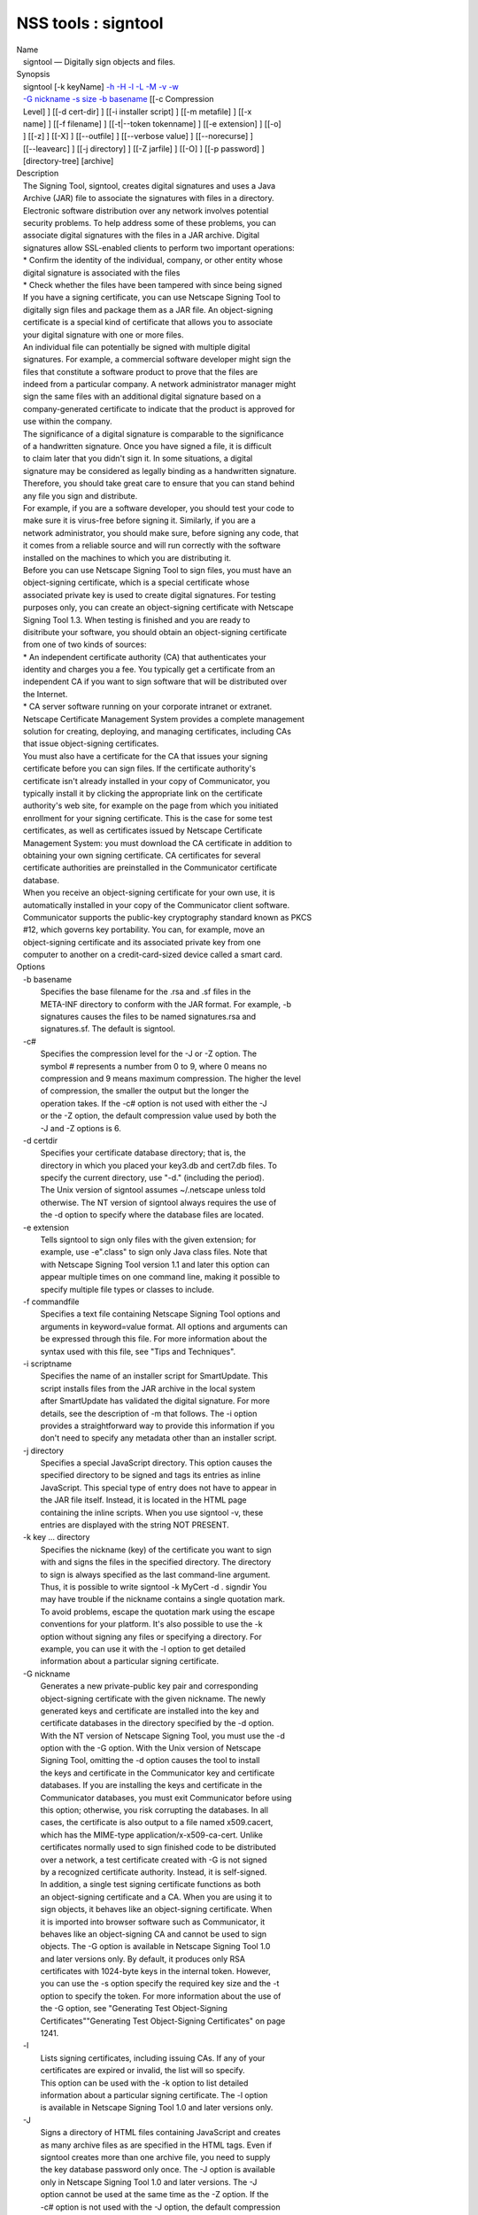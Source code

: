 ====================
NSS tools : signtool
====================
| Name
|    signtool — Digitally sign objects and files.
| Synopsis
|    signtool [-k keyName] `-h <-h>`__ `-H <-H>`__ `-l <-l>`__
  `-L <-L>`__ `-M <-M>`__ `-v <-v>`__ `-w <-w>`__
|    `-G nickname <-G_nickname>`__ `-s size <--keysize>`__ `-b
  basename <-b_basename>`__ [[-c Compression
|    Level] ] [[-d cert-dir] ] [[-i installer script] ] [[-m metafile] ]
  [[-x
|    name] ] [[-f filename] ] [[-t|--token tokenname] ] [[-e extension]
  ] [[-o]
|    ] [[-z] ] [[-X] ] [[--outfile] ] [[--verbose value] ]
  [[--norecurse] ]
|    [[--leavearc] ] [[-j directory] ] [[-Z jarfile] ] [[-O] ] [[-p
  password] ]
|    [directory-tree] [archive]
| Description
|    The Signing Tool, signtool, creates digital signatures and uses a
  Java
|    Archive (JAR) file to associate the signatures with files in a
  directory.
|    Electronic software distribution over any network involves
  potential
|    security problems. To help address some of these problems, you can
|    associate digital signatures with the files in a JAR archive.
  Digital
|    signatures allow SSL-enabled clients to perform two important
  operations:
|    \* Confirm the identity of the individual, company, or other entity
  whose
|    digital signature is associated with the files
|    \* Check whether the files have been tampered with since being
  signed
|    If you have a signing certificate, you can use Netscape Signing
  Tool to
|    digitally sign files and package them as a JAR file. An
  object-signing
|    certificate is a special kind of certificate that allows you to
  associate
|    your digital signature with one or more files.
|    An individual file can potentially be signed with multiple digital
|    signatures. For example, a commercial software developer might sign
  the
|    files that constitute a software product to prove that the files
  are
|    indeed from a particular company. A network administrator manager
  might
|    sign the same files with an additional digital signature based on a
|    company-generated certificate to indicate that the product is
  approved for
|    use within the company.
|    The significance of a digital signature is comparable to the
  significance
|    of a handwritten signature. Once you have signed a file, it is
  difficult
|    to claim later that you didn't sign it. In some situations, a
  digital
|    signature may be considered as legally binding as a handwritten
  signature.
|    Therefore, you should take great care to ensure that you can stand
  behind
|    any file you sign and distribute.
|    For example, if you are a software developer, you should test your
  code to
|    make sure it is virus-free before signing it. Similarly, if you are
  a
|    network administrator, you should make sure, before signing any
  code, that
|    it comes from a reliable source and will run correctly with the
  software
|    installed on the machines to which you are distributing it.
|    Before you can use Netscape Signing Tool to sign files, you must
  have an
|    object-signing certificate, which is a special certificate whose
|    associated private key is used to create digital signatures. For
  testing
|    purposes only, you can create an object-signing certificate with
  Netscape
|    Signing Tool 1.3. When testing is finished and you are ready to
|    disitribute your software, you should obtain an object-signing
  certificate
|    from one of two kinds of sources:
|    \* An independent certificate authority (CA) that authenticates
  your
|    identity and charges you a fee. You typically get a certificate
  from an
|    independent CA if you want to sign software that will be
  distributed over
|    the Internet.
|    \* CA server software running on your corporate intranet or
  extranet.
|    Netscape Certificate Management System provides a complete
  management
|    solution for creating, deploying, and managing certificates,
  including CAs
|    that issue object-signing certificates.
|    You must also have a certificate for the CA that issues your
  signing
|    certificate before you can sign files. If the certificate
  authority's
|    certificate isn't already installed in your copy of Communicator,
  you
|    typically install it by clicking the appropriate link on the
  certificate
|    authority's web site, for example on the page from which you
  initiated
|    enrollment for your signing certificate. This is the case for some
  test
|    certificates, as well as certificates issued by Netscape
  Certificate
|    Management System: you must download the CA certificate in addition
  to
|    obtaining your own signing certificate. CA certificates for several
|    certificate authorities are preinstalled in the Communicator
  certificate
|    database.
|    When you receive an object-signing certificate for your own use, it
  is
|    automatically installed in your copy of the Communicator client
  software.
|    Communicator supports the public-key cryptography standard known as
  PKCS
|    #12, which governs key portability. You can, for example, move an
|    object-signing certificate and its associated private key from one
|    computer to another on a credit-card-sized device called a smart
  card.
| Options
|    -b basename
|            Specifies the base filename for the .rsa and .sf files in
  the
|            META-INF directory to conform with the JAR format. For
  example, -b
|            signatures causes the files to be named signatures.rsa and
|            signatures.sf. The default is signtool.
|    -c#
|            Specifies the compression level for the -J or -Z option.
  The
|            symbol # represents a number from 0 to 9, where 0 means no
|            compression and 9 means maximum compression. The higher the
  level
|            of compression, the smaller the output but the longer the
|            operation takes. If the -c# option is not used with either
  the -J
|            or the -Z option, the default compression value used by
  both the
|            -J and -Z options is 6.
|    -d certdir
|            Specifies your certificate database directory; that is, the
|            directory in which you placed your key3.db and cert7.db
  files. To
|            specify the current directory, use "-d." (including the
  period).
|            The Unix version of signtool assumes ~/.netscape unless
  told
|            otherwise. The NT version of signtool always requires the
  use of
|            the -d option to specify where the database files are
  located.
|    -e extension
|            Tells signtool to sign only files with the given extension;
  for
|            example, use -e".class" to sign only Java class files. Note
  that
|            with Netscape Signing Tool version 1.1 and later this
  option can
|            appear multiple times on one command line, making it
  possible to
|            specify multiple file types or classes to include.
|    -f commandfile
|            Specifies a text file containing Netscape Signing Tool
  options and
|            arguments in keyword=value format. All options and
  arguments can
|            be expressed through this file. For more information about
  the
|            syntax used with this file, see "Tips and Techniques".
|    -i scriptname
|            Specifies the name of an installer script for SmartUpdate.
  This
|            script installs files from the JAR archive in the local
  system
|            after SmartUpdate has validated the digital signature. For
  more
|            details, see the description of -m that follows. The -i
  option
|            provides a straightforward way to provide this information
  if you
|            don't need to specify any metadata other than an installer
  script.
|    -j directory
|            Specifies a special JavaScript directory. This option
  causes the
|            specified directory to be signed and tags its entries as
  inline
|            JavaScript. This special type of entry does not have to
  appear in
|            the JAR file itself. Instead, it is located in the HTML
  page
|            containing the inline scripts. When you use signtool -v,
  these
|            entries are displayed with the string NOT PRESENT.
|    -k key ... directory
|            Specifies the nickname (key) of the certificate you want to
  sign
|            with and signs the files in the specified directory. The
  directory
|            to sign is always specified as the last command-line
  argument.
|            Thus, it is possible to write signtool -k MyCert -d .
  signdir You
|            may have trouble if the nickname contains a single
  quotation mark.
|            To avoid problems, escape the quotation mark using the
  escape
|            conventions for your platform. It's also possible to use
  the -k
|            option without signing any files or specifying a directory.
  For
|            example, you can use it with the -l option to get detailed
|            information about a particular signing certificate.
|    -G nickname
|            Generates a new private-public key pair and corresponding
|            object-signing certificate with the given nickname. The
  newly
|            generated keys and certificate are installed into the key
  and
|            certificate databases in the directory specified by the -d
  option.
|            With the NT version of Netscape Signing Tool, you must use
  the -d
|            option with the -G option. With the Unix version of
  Netscape
|            Signing Tool, omitting the -d option causes the tool to
  install
|            the keys and certificate in the Communicator key and
  certificate
|            databases. If you are installing the keys and certificate
  in the
|            Communicator databases, you must exit Communicator before
  using
|            this option; otherwise, you risk corrupting the databases.
  In all
|            cases, the certificate is also output to a file named
  x509.cacert,
|            which has the MIME-type application/x-x509-ca-cert. Unlike
|            certificates normally used to sign finished code to be
  distributed
|            over a network, a test certificate created with -G is not
  signed
|            by a recognized certificate authority. Instead, it is
  self-signed.
|            In addition, a single test signing certificate functions as
  both
|            an object-signing certificate and a CA. When you are using
  it to
|            sign objects, it behaves like an object-signing
  certificate. When
|            it is imported into browser software such as Communicator,
  it
|            behaves like an object-signing CA and cannot be used to
  sign
|            objects. The -G option is available in Netscape Signing
  Tool 1.0
|            and later versions only. By default, it produces only RSA
|            certificates with 1024-byte keys in the internal token.
  However,
|            you can use the -s option specify the required key size and
  the -t
|            option to specify the token. For more information about the
  use of
|            the -G option, see "Generating Test Object-Signing
|            Certificates""Generating Test Object-Signing Certificates"
  on page
|            1241.
|    -l
|            Lists signing certificates, including issuing CAs. If any
  of your
|            certificates are expired or invalid, the list will so
  specify.
|            This option can be used with the -k option to list detailed
|            information about a particular signing certificate. The -l
  option
|            is available in Netscape Signing Tool 1.0 and later
  versions only.
|    -J
|            Signs a directory of HTML files containing JavaScript and
  creates
|            as many archive files as are specified in the HTML tags.
  Even if
|            signtool creates more than one archive file, you need to
  supply
|            the key database password only once. The -J option is
  available
|            only in Netscape Signing Tool 1.0 and later versions. The
  -J
|            option cannot be used at the same time as the -Z option. If
  the
|            -c# option is not used with the -J option, the default
  compression
|            value is 6. Note that versions 1.1 and later of Netscape
  Signing
|            Tool correctly recognizes the CODEBASE attribute, allows
  paths to
|            be expressed for the CLASS and SRC attributes instead of
  filenames
|            only, processes LINK tags and parses HTML correctly, and
  offers
|            clearer error messages.
|    -L
|            Lists the certificates in your database. An asterisk
  appears to
|            the left of the nickname for any certificate that can be
  used to
|            sign objects with signtool.
|    --leavearc
|            Retains the temporary .arc (archive) directories that the
  -J
|            option creates. These directories are automatically erased
  by
|            default. Retaining the temporary directories can be an aid
  to
|            debugging.
|    -m metafile
|            Specifies the name of a metadata control file. Metadata is
  signed
|            information attached either to the JAR archive itself or to
  files
|            within the archive. This metadata can be any ASCII string,
  but is
|            used mainly for specifying an installer script. The
  metadata file
|            contains one entry per line, each with three fields: field
  #1:
|            file specification, or + if you want to specify global
  metadata
|            (that is, metadata about the JAR archive itself or all
  entries in
|            the archive) field #2: the name of the data you are
  specifying;
|            for example: Install-Script field #3: data corresponding to
  the
|            name in field #2 For example, the -i option uses the
  equivalent of
|            this line: + Install-Script: script.js This example
  associates a
|            MIME type with a file: movie.qt MIME-Type: video/quicktime
  For
|            information about the way installer script information
  appears in
|            the manifest file for a JAR archive, see The JAR Format on
|            Netscape DevEdge.
|    -M
|            Lists the PKCS #11 modules available to signtool, including
  smart
|            cards. The -M option is available in Netscape Signing Tool
  1.0 and
|            later versions only. For information on using Netscape
  Signing
|            Tool with smart cards, see "Using Netscape Signing Tool
  with Smart
|            Cards". For information on using the -M option to verify
|            FIPS-140-1 validated mode, see "Netscape Signing Tool and
|            FIPS-140-1".
|    --norecurse
|            Blocks recursion into subdirectories when signing a
  directory's
|            contents or when parsing HTML.
|    -o
|            Optimizes the archive for size. Use this only if you are
  signing
|            very large archives containing hundreds of files. This
  option
|            makes the manifest files (required by the JAR format)
  considerably
|            smaller, but they contain slightly less information.
|    --outfile outputfile
|            Specifies a file to receive redirected output from Netscape
|            Signing Tool.
|    -p password
|            Specifies a password for the private-key database. Note
  that the
|            password entered on the command line is displayed as plain
  text.
|    -s keysize
|            Specifies the size of the key for generated certificate.
  Use the
|            -M option to find out what tokens are available. The -s
  option can
|            be used with the -G option only.
|    -t token
|            Specifies which available token should generate the key and
|            receive the certificate. Use the -M option to find out what
  tokens
|            are available. The -t option can be used with the -G option
  only.
|    -v archive
|            Displays the contents of an archive and verifies the
  cryptographic
|            integrity of the digital signatures it contains and the
  files with
|            which they are associated. This includes checking that the
|            certificate for the issuer of the object-signing
  certificate is
|            listed in the certificate database, that the CA's digital
|            signature on the object-signing certificate is valid, that
  the
|            relevant certificates have not expired, and so on.
|    --verbosity value
|            Sets the quantity of information Netscape Signing Tool
  generates
|            in operation. A value of 0 (zero) is the default and gives
  full
|            information. A value of -1 suppresses most messages, but
  not error
|            messages.
|    -w archive
|            Displays the names of signers of any files in the archive.
|    -x directory
|            Excludes the specified directory from signing. Note that
  with
|            Netscape Signing Tool version 1.1 and later this option can
  appear
|            multiple times on one command line, making it possible to
  specify
|            several particular directories to exclude.
|    -z
|            Tells signtool not to store the signing time in the digital
|            signature. This option is useful if you want the expiration
  date
|            of the signature checked against the current date and time
  rather
|            than the time the files were signed.
|    -Z jarfile
|            Creates a JAR file with the specified name. You must
  specify this
|            option if you want signtool to create the JAR file; it does
  not do
|            so automatically. If you don't specify -Z, you must use an
|            external ZIP tool to create the JAR file. The -Z option
  cannot be
|            used at the same time as the -J option. If the -c# option
  is not
|            used with the -Z option, the default compression value is
  6.
| The Command File Format
|    Entries in a Netscape Signing Tool command file have this general
  format:
|    keyword=value Everything before the = sign on a single line is a
  keyword,
|    and everything from the = sign to the end of line is a value. The
  value
|    may include = signs; only the first = sign on a line is
  interpreted. Blank
|    lines are ignored, but white space on a line with keywords and
  values is
|    assumed to be part of the keyword (if it comes before the equal
  sign) or
|    part of the value (if it comes after the first equal sign).
  Keywords are
|    case insensitive, values are generally case sensitive. Since the =
  sign
|    and newline delimit the value, it should not be quoted.
|    Subsection
|    basename
|            Same as -b option.
|    compression
|            Same as -c option.
|    certdir
|            Same as -d option.
|    extension
|            Same as -e option.
|    generate
|            Same as -G option.
|    installscript
|            Same as -i option.
|    javascriptdir
|            Same as -j option.
|    htmldir
|            Same as -J option.
|    certname
|            Nickname of certificate, as with -k and -l -k options.
|    signdir
|            The directory to be signed, as with -k option.
|    list
|            Same as -l option. Value is ignored, but = sign must be
  present.
|    listall
|            Same as -L option. Value is ignored, but = sign must be
  present.
|    metafile
|            Same as -m option.
|    modules
|            Same as -M option. Value is ignored, but = sign must be
  present.
|    optimize
|            Same as -o option. Value is ignored, but = sign must be
  present.
|    password
|            Same as -p option.
|    keysize
|            Same as -s option.
|    token
|            Same as -t option.
|    verify
|            Same as -v option.
|    who
|            Same as -w option.
|    exclude
|            Same as -x option.
|    notime
|            Same as -z option. value is ignored, but = sign must be
  present.
|    jarfile
|            Same as -Z option.
|    outfile
|            Name of a file to which output and error messages will be
|            redirected. This option has no command-line equivalent.
| Extended Examples
|    The following example will do this and that
|    Listing Available Signing Certificates
|    You use the -L option to list the nicknames for all available
  certificates
|    and check which ones are signing certificates.
|  signtool -L
|  using certificate directory: /u/jsmith/.netscape
|  S Certificates
|  - ------------
|    BBN Certificate Services CA Root 1
|    IBM World Registry CA
|    VeriSign Class 1 CA - Individual Subscriber - VeriSign, Inc.
|    GTE CyberTrust Root CA
|    Uptime Group Plc. Class 4 CA
|  \* Verisign Object Signing Cert
|    Integrion CA
|    GTE CyberTrust Secure Server CA
|    AT&T Directory Services
|  \* test object signing cert
|    Uptime Group Plc. Class 1 CA
|    VeriSign Class 1 Primary CA
|  - ------------
|  Certificates that can be used to sign objects have \*'s to their
  left.
|    Two signing certificates are displayed: Verisign Object Signing
  Cert and
|    test object signing cert.
|    You use the -l option to get a list of signing certificates only,
|    including the signing CA for each.
|  signtool -l
|  using certificate directory: /u/jsmith/.netscape
|  Object signing certificates
|  ---------------------------------------
|  Verisign Object Signing Cert
|      Issued by: VeriSign, Inc. - Verisign, Inc.
|      Expires: Tue May 19, 1998
|  test object signing cert
|      Issued by: test object signing cert (Signtool 1.0 Testing
|  Certificate (960187691))
|      Expires: Sun May 17, 1998
|  ---------------------------------------
|    For a list including CAs, use the -L option.
|    Signing a File
|    1. Create an empty directory.
|  mkdir signdir
|    2. Put some file into it.
|  echo boo > signdir/test.f
|    3. Specify the name of your object-signing certificate and sign the
|    directory.
|  signtool -k MySignCert -Z testjar.jar signdir
|  using key "MySignCert"
|  using certificate directory: /u/jsmith/.netscape
|  Generating signdir/META-INF/manifest.mf file..
|  --> test.f
|  adding signdir/test.f to testjar.jar
|  Generating signtool.sf file..
|  Enter Password or Pin for "Communicator Certificate DB":
|  adding signdir/META-INF/manifest.mf to testjar.jar
|  adding signdir/META-INF/signtool.sf to testjar.jar
|  adding signdir/META-INF/signtool.rsa to testjar.jar
|  tree "signdir" signed successfully
|    4. Test the archive you just created.
|  signtool -v testjar.jar
|  using certificate directory: /u/jsmith/.netscape
|  archive "testjar.jar" has passed crypto verification.
|             status   path
|       ------------   -------------------
|           verified   test.f
|    Using Netscape Signing Tool with a ZIP Utility
|    To use Netscape Signing Tool with a ZIP utility, you must have the
  utility
|    in your path environment variable. You should use the zip.exe
  utility
|    rather than pkzip.exe, which cannot handle long filenames. You can
  use a
|    ZIP utility instead of the -Z option to package a signed archive
  into a
|    JAR file after you have signed it:
|  cd signdir
|    zip -r ../myjar.jar \*
|    adding: META-INF/ (stored 0%)
|    adding: META-INF/manifest.mf (deflated 15%)
|    adding: META-INF/signtool.sf (deflated 28%)
|    adding: META-INF/signtool.rsa (stored 0%)
|    adding: text.txt (stored 0%)
|    Generating the Keys and Certificate
|    The signtool option -G generates a new public-private key pair and
|    certificate. It takes the nickname of the new certificate as an
  argument.
|    The newly generated keys and certificate are installed into the key
  and
|    certificate databases in the directory specified by the -d option.
  With
|    the NT version of Netscape Signing Tool, you must use the -d option
  with
|    the -G option. With the Unix version of Netscape Signing Tool,
  omitting
|    the -d option causes the tool to install the keys and certificate
  in the
|    Communicator key and certificate databases. In all cases, the
  certificate
|    is also output to a file named x509.cacert, which has the MIME-type
|    application/x-x509-ca-cert.
|    Certificates contain standard information about the entity they
  identify,
|    such as the common name and organization name. Netscape Signing
  Tool
|    prompts you for this information when you run the command with the
  -G
|    option. However, all of the requested fields are optional for test
|    certificates. If you do not enter a common name, the tool provides
  a
|    default name. In the following example, the user input is in
  boldface:
|  signtool -G MyTestCert
|  using certificate directory: /u/someuser/.netscape
|  Enter certificate information. All fields are optional. Acceptable
|  characters are numbers, letters, spaces, and apostrophes.
|  certificate common name: Test Object Signing Certificate
|  organization: Netscape Communications Corp.
|  organization unit: Server Products Division
|  state or province: California
|  country (must be exactly 2 characters): US
|  username: someuser
|  email address: someuser@netscape.com
|  Enter Password or Pin for "Communicator Certificate DB": [Password
  will not echo]
|  generated public/private key pair
|  certificate request generated
|  certificate has been signed
|  certificate "MyTestCert" added to database
|  Exported certificate to x509.raw and x509.cacert.
|    The certificate information is read from standard input. Therefore,
  the
|    information can be read from a file using the redirection operator
  (<) in
|    some operating systems. To create a file for this purpose, enter
  each of
|    the seven input fields, in order, on a separate line. Make sure
  there is a
|    newline character at the end of the last line. Then run signtool
  with
|    standard input redirected from your file as follows:
|  signtool -G MyTestCert inputfile
|    The prompts show up on the screen, but the responses will be
  automatically
|    read from the file. The password will still be read from the
  console
|    unless you use the -p option to give the password on the command
  line.
|    Using the -M Option to List Smart Cards
|    You can use the -M option to list the PKCS #11 modules, including
  smart
|    cards, that are available to signtool:
|  signtool -d "c:\netscape\users\jsmith" -M
|  using certificate directory: c:\netscape\users\username
|  Listing of PKCS11 modules
|  -----------------------------------------------
|          1. Netscape Internal PKCS #11 Module
|                            (this module is internally loaded)
|                            slots: 2 slots attached
|                            status: loaded
|            slot: Communicator Internal Cryptographic Services Version
  4.0
|           token: Communicator Generic Crypto Svcs
|            slot: Communicator User Private Key and Certificate
  Services
|           token: Communicator Certificate DB
|          2. CryptOS
|                            (this is an external module)
|   DLL name: core32
|           slots: 1 slots attached
|          status: loaded
|            slot: Litronic 210
|           token:
|          -----------------------------------------------
|    Using Netscape Signing Tool and a Smart Card to Sign Files
|    The signtool command normally takes an argument of the -k option to
|    specify a signing certificate. To sign with a smart card, you
  supply only
|    the fully qualified name of the certificate.
|    To see fully qualified certificate names when you run Communicator,
  click
|    the Security button in Navigator, then click Yours under
  Certificates in
|    the left frame. Fully qualified names are of the format smart
|    card:certificate, for example "MyCard:My Signing Cert". You use
  this name
|    with the -k argument as follows:
|  signtool -k "MyCard:My Signing Cert" directory
|    Verifying FIPS Mode
|    Use the -M option to verify that you are using the FIPS-140-1
  module.
|  signtool -d "c:\netscape\users\jsmith" -M
|  using certificate directory: c:\netscape\users\jsmith
|  Listing of PKCS11 modules
|  -----------------------------------------------
|    1. Netscape Internal PKCS #11 Module
|            (this module is internally loaded)
|            slots: 2 slots attached
|            status: loaded
|      slot: Communicator Internal Cryptographic Services Version 4.0
|     token: Communicator Generic Crypto Svcs
|      slot: Communicator User Private Key and Certificate Services
|     token: Communicator Certificate DB
|  -----------------------------------------------
|    This Unix example shows that Netscape Signing Tool is using a
  FIPS-140-1
|    module:
|  signtool -d "c:\netscape\users\jsmith" -M
|  using certificate directory: c:\netscape\users\jsmith
|  Enter Password or Pin for "Communicator Certificate DB": [password
  will not echo]
|  Listing of PKCS11 modules
|  -----------------------------------------------
|  1. Netscape Internal FIPS PKCS #11 Module
|  (this module is internally loaded)
|  slots: 1 slots attached
|  status: loaded
|  slot: Netscape Internal FIPS-140-1 Cryptographic Services
|  token: Communicator Certificate DB
|  -----------------------------------------------
| See Also
|    signver (1)
|    The NSS wiki has information on the new database design and how to
|    configure applications to use it.
|      o https://wiki.mozilla.org/NSS_Shared_DB_Howto
|      o https://wiki.mozilla.org/NSS_Shared_DB
| Additional Resources
|    For information about NSS and other tools related to NSS (like
  JSS), check
|    out the NSS project wiki at
|   
  [1]\ `http://www.mozilla.org/projects/security/pki/nss/ <https://www.mozilla.org/projects/security/pki/nss/>`__.
  The NSS site relates
|    directly to NSS code changes and releases.
|    Mailing lists: https://lists.mozilla.org/listinfo/dev-tech-crypto
|    IRC: Freenode at #dogtag-pki
| Authors
|    The NSS tools were written and maintained by developers with
  Netscape, Red
|    Hat, and Sun.
|    Authors: Elio Maldonado <emaldona@redhat.com>, Deon Lackey
|    <dlackey@redhat.com>.
| Copyright
|    (c) 2010, Red Hat, Inc. Licensed under the GNU Public License
  version 2.
| References
|    Visible links
|    1.
  `http://www.mozilla.org/projects/security/pki/nss/ <https://www.mozilla.org/projects/security/pki/nss/>`__